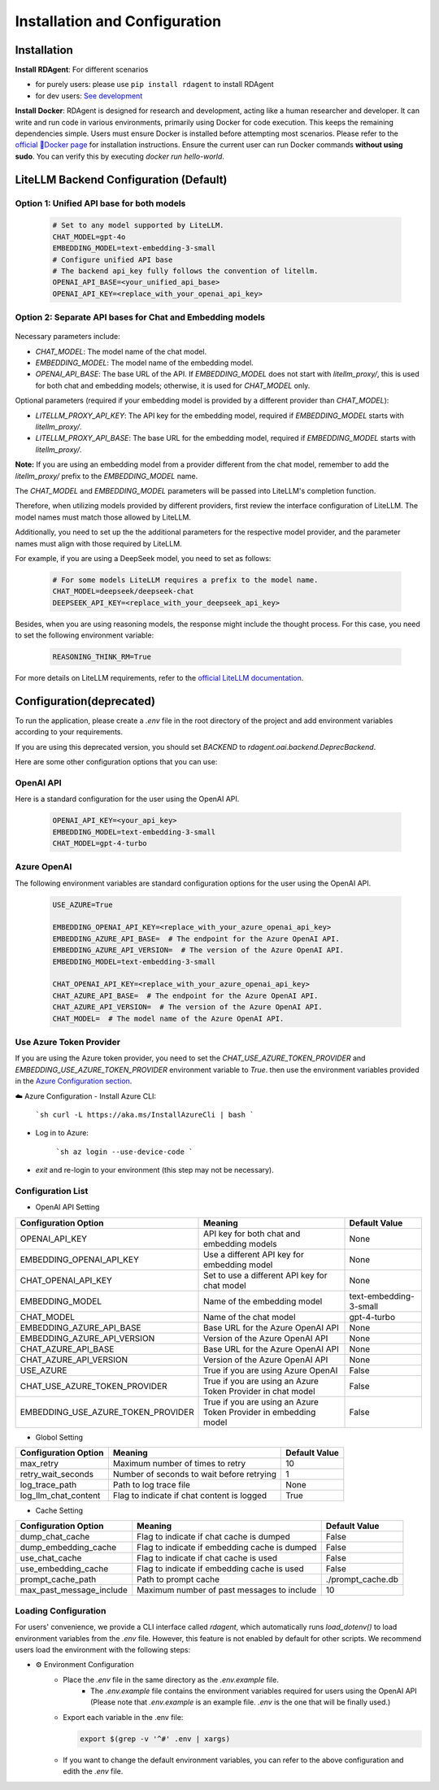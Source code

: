 ==============================
Installation and Configuration
==============================

Installation
============

**Install RDAgent**: For different scenarios

- for purely users: please use ``pip install rdagent`` to install RDAgent
- for dev users: `See development <development.html>`_

**Install Docker**: RDAgent is designed for research and development, acting like a human researcher and developer. It can write and run code in various environments, primarily using Docker for code execution. This keeps the remaining dependencies simple. Users must ensure Docker is installed before attempting most scenarios. Please refer to the `official 🐳Docker page <https://docs.docker.com/engine/install/>`_ for installation instructions.
Ensure the current user can run Docker commands **without using sudo**. You can verify this by executing `docker run hello-world`.

LiteLLM Backend Configuration (Default)
=======================================

Option 1: Unified API base for both models
------------------------------------------

   .. code-block:: Properties

      # Set to any model supported by LiteLLM.
      CHAT_MODEL=gpt-4o 
      EMBEDDING_MODEL=text-embedding-3-small
      # Configure unified API base
      # The backend api_key fully follows the convention of litellm.
      OPENAI_API_BASE=<your_unified_api_base>
      OPENAI_API_KEY=<replace_with_your_openai_api_key>

Option 2: Separate API bases for Chat and Embedding models
----------------------------------------------------------

   .. code-block:: Properties
      # Set to any model supported by LiteLLM.
      
      # CHAT MODEL:
      CHAT_MODEL=gpt-4o 
      OPENAI_API_BASE=<your_chat_api_base>
      OPENAI_API_KEY=<replace_with_your_openai_api_key>

      # EMBEDDING MODEL:
      # TAKE siliconflow as an example, you can use other providers.
      # Note: embedding requires litellm_proxy prefix
      EMBEDDING_MODEL=litellm_proxy/BAAI/bge-large-en-v1.5
      LITELLM_PROXY_API_KEY=<replace_with_your_siliconflow_api_key>
      LITELLM_PROXY_API_BASE=https://api.siliconflow.cn/v1

Necessary parameters include:

- `CHAT_MODEL`: The model name of the chat model.

- `EMBEDDING_MODEL`: The model name of the embedding model.

- `OPENAI_API_BASE`: The base URL of the API. If `EMBEDDING_MODEL` does not start with `litellm_proxy/`, this is used for both chat and embedding models; otherwise, it is used for `CHAT_MODEL` only.

Optional parameters (required if your embedding model is provided by a different provider than `CHAT_MODEL`):

- `LITELLM_PROXY_API_KEY`: The API key for the embedding model, required if `EMBEDDING_MODEL` starts with `litellm_proxy/`.

- `LITELLM_PROXY_API_BASE`: The base URL for the embedding model, required if `EMBEDDING_MODEL` starts with `litellm_proxy/`.

**Note:** If you are using an embedding model from a provider different from the chat model, remember to add the `litellm_proxy/` prefix to the `EMBEDDING_MODEL` name.


The `CHAT_MODEL` and `EMBEDDING_MODEL` parameters will be passed into LiteLLM's completion function. 

Therefore, when utilizing models provided by different providers, first review the interface configuration of LiteLLM. The model names must match those allowed by LiteLLM.

Additionally, you need to set up the the additional parameters for the respective model provider, and the parameter names must align with those required by LiteLLM.

For example, if you are using a DeepSeek model, you need to set as follows:

   .. code-block:: Properties

      # For some models LiteLLM requires a prefix to the model name.
      CHAT_MODEL=deepseek/deepseek-chat
      DEEPSEEK_API_KEY=<replace_with_your_deepseek_api_key>

Besides, when you are using reasoning models, the response might include the thought process. For this case, you need to set the following environment variable:
   
   .. code-block:: Properties
      
      REASONING_THINK_RM=True

For more details on LiteLLM requirements, refer to the `official LiteLLM documentation <https://docs.litellm.ai/docs>`_.


Configuration(deprecated)
=========================

To run the application, please create a `.env` file in the root directory of the project and add environment variables according to your requirements.

If you are using this deprecated version,  you should set `BACKEND` to `rdagent.oai.backend.DeprecBackend`.

Here are some other configuration options that you can use:

OpenAI API
------------

Here is a standard configuration for the user using the OpenAI API.

   .. code-block:: Properties

      OPENAI_API_KEY=<your_api_key>
      EMBEDDING_MODEL=text-embedding-3-small
      CHAT_MODEL=gpt-4-turbo

Azure OpenAI
------------

The following environment variables are standard configuration options for the user using the OpenAI API.

   .. code-block:: Properties

      USE_AZURE=True

      EMBEDDING_OPENAI_API_KEY=<replace_with_your_azure_openai_api_key>
      EMBEDDING_AZURE_API_BASE=  # The endpoint for the Azure OpenAI API.
      EMBEDDING_AZURE_API_VERSION=  # The version of the Azure OpenAI API.
      EMBEDDING_MODEL=text-embedding-3-small

      CHAT_OPENAI_API_KEY=<replace_with_your_azure_openai_api_key>
      CHAT_AZURE_API_BASE=  # The endpoint for the Azure OpenAI API.
      CHAT_AZURE_API_VERSION=  # The version of the Azure OpenAI API.
      CHAT_MODEL=  # The model name of the Azure OpenAI API.

Use Azure Token Provider
------------------------

If you are using the Azure token provider, you need to set the `CHAT_USE_AZURE_TOKEN_PROVIDER` and `EMBEDDING_USE_AZURE_TOKEN_PROVIDER` environment variable to `True`. then 
use the environment variables provided in the `Azure Configuration section <installation_and_configuration.html#azure-openai>`_.


☁️ Azure Configuration
- Install Azure CLI:

   ```sh
   curl -L https://aka.ms/InstallAzureCli | bash
   ```

- Log in to Azure:

   ```sh
   az login --use-device-code
   ```

- `exit` and re-login to your environment (this step may not be necessary).


Configuration List
------------------

.. TODO: use `autodoc-pydantic` .

- OpenAI API Setting

+-----------------------------------+-----------------------------------------------------------------+-------------------------+
| Configuration Option              | Meaning                                                         | Default Value           |
+===================================+=================================================================+=========================+
| OPENAI_API_KEY                    | API key for both chat and embedding models                      | None                    |
+-----------------------------------+-----------------------------------------------------------------+-------------------------+
| EMBEDDING_OPENAI_API_KEY          | Use a different API key for embedding model                     | None                    |
+-----------------------------------+-----------------------------------------------------------------+-------------------------+
| CHAT_OPENAI_API_KEY               | Set to use a different API key for chat model                   | None                    |
+-----------------------------------+-----------------------------------------------------------------+-------------------------+
| EMBEDDING_MODEL                   | Name of the embedding model                                     | text-embedding-3-small  |
+-----------------------------------+-----------------------------------------------------------------+-------------------------+
| CHAT_MODEL                        | Name of the chat model                                          | gpt-4-turbo             |
+-----------------------------------+-----------------------------------------------------------------+-------------------------+
| EMBEDDING_AZURE_API_BASE          | Base URL for the Azure OpenAI API                               | None                    |
+-----------------------------------+-----------------------------------------------------------------+-------------------------+
| EMBEDDING_AZURE_API_VERSION       | Version of the Azure OpenAI API                                 | None                    |
+-----------------------------------+-----------------------------------------------------------------+-------------------------+
| CHAT_AZURE_API_BASE               | Base URL for the Azure OpenAI API                               | None                    |
+-----------------------------------+-----------------------------------------------------------------+-------------------------+
| CHAT_AZURE_API_VERSION            | Version of the Azure OpenAI API                                 | None                    |
+-----------------------------------+-----------------------------------------------------------------+-------------------------+
| USE_AZURE                         | True if you are using Azure OpenAI                              | False                   |
+-----------------------------------+-----------------------------------------------------------------+-------------------------+
| CHAT_USE_AZURE_TOKEN_PROVIDER     | True if you are using an Azure Token Provider in chat model     | False                   |
+-----------------------------------+-----------------------------------------------------------------+-------------------------+
| EMBEDDING_USE_AZURE_TOKEN_PROVIDER| True if you are using an Azure Token Provider in embedding model| False                   |
+-----------------------------------+-----------------------------------------------------------------+-------------------------+

- Globol Setting

+-----------------------------+--------------------------------------------------+-------------------------+
| Configuration Option        | Meaning                                          | Default Value           |
+=============================+==================================================+=========================+
| max_retry                   | Maximum number of times to retry                 | 10                      |
+-----------------------------+--------------------------------------------------+-------------------------+
| retry_wait_seconds          | Number of seconds to wait before retrying        | 1                       |
+-----------------------------+--------------------------------------------------+-------------------------+
+ log_trace_path              | Path to log trace file                           | None                    |
+-----------------------------+--------------------------------------------------+-------------------------+
+ log_llm_chat_content        | Flag to indicate if chat content is logged       | True                    |
+-----------------------------+--------------------------------------------------+-------------------------+


- Cache Setting

.. TODO: update Meaning for caches

+------------------------------+--------------------------------------------------+-------------------------+
| Configuration Option         | Meaning                                          | Default Value           |
+==============================+==================================================+=========================+
| dump_chat_cache              | Flag to indicate if chat cache is dumped         | False                   |
+------------------------------+--------------------------------------------------+-------------------------+
| dump_embedding_cache         | Flag to indicate if embedding cache is dumped    | False                   |
+------------------------------+--------------------------------------------------+-------------------------+
| use_chat_cache               | Flag to indicate if chat cache is used           | False                   |
+------------------------------+--------------------------------------------------+-------------------------+
| use_embedding_cache          | Flag to indicate if embedding cache is used      | False                   |
+------------------------------+--------------------------------------------------+-------------------------+
| prompt_cache_path            | Path to prompt cache                             | ./prompt_cache.db       |
+------------------------------+--------------------------------------------------+-------------------------+
| max_past_message_include     | Maximum number of past messages to include       | 10                      |
+------------------------------+--------------------------------------------------+-------------------------+




Loading Configuration
---------------------

For users' convenience, we provide a CLI interface called `rdagent`, which automatically runs `load_dotenv()` to load environment variables from the `.env` file.
However, this feature is not enabled by default for other scripts. We recommend users load the environment with the following steps:


- ⚙️ Environment Configuration
    - Place the `.env` file in the same directory as the `.env.example` file.
        - The `.env.example` file contains the environment variables required for users using the OpenAI API (Please note that `.env.example` is an example file. `.env` is the one that will be finally used.)

    - Export each variable in the .env file:

      .. code-block:: sh

          export $(grep -v '^#' .env | xargs)
    
    - If you want to change the default environment variables, you can refer to the above configuration and edith the `.env` file.

